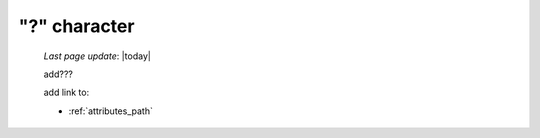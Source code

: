 .. _question_mark_char:

=============
"?" character
=============

    *Last page update*: |today|
    
    add???
    
    add link to:
    
    * :ref:`attributes_path`
    